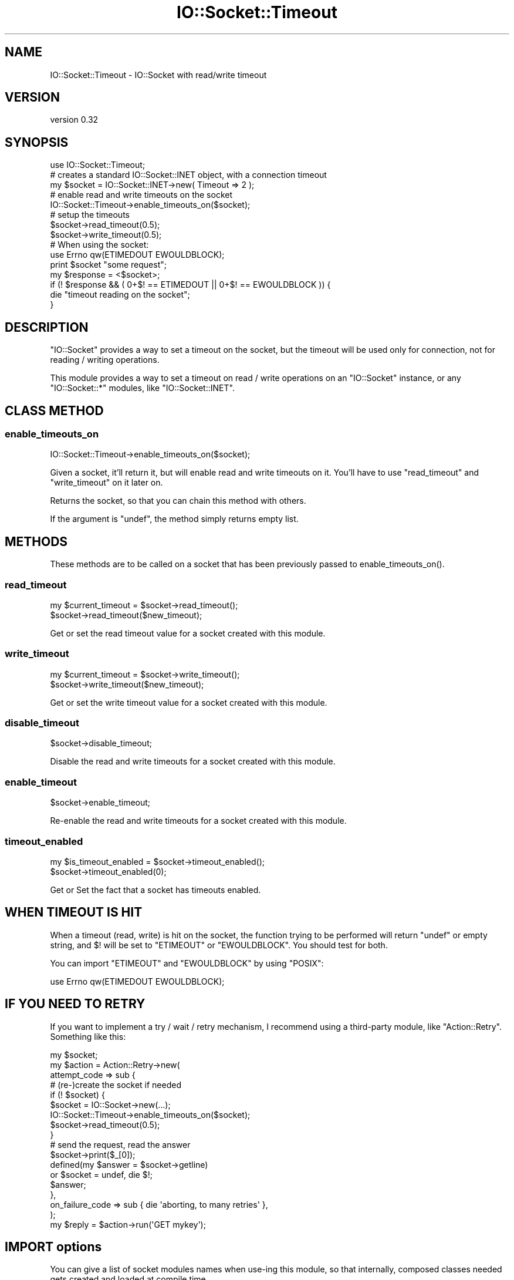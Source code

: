 .\" -*- mode: troff; coding: utf-8 -*-
.\" Automatically generated by Pod::Man 5.01 (Pod::Simple 3.43)
.\"
.\" Standard preamble:
.\" ========================================================================
.de Sp \" Vertical space (when we can't use .PP)
.if t .sp .5v
.if n .sp
..
.de Vb \" Begin verbatim text
.ft CW
.nf
.ne \\$1
..
.de Ve \" End verbatim text
.ft R
.fi
..
.\" \*(C` and \*(C' are quotes in nroff, nothing in troff, for use with C<>.
.ie n \{\
.    ds C` ""
.    ds C' ""
'br\}
.el\{\
.    ds C`
.    ds C'
'br\}
.\"
.\" Escape single quotes in literal strings from groff's Unicode transform.
.ie \n(.g .ds Aq \(aq
.el       .ds Aq '
.\"
.\" If the F register is >0, we'll generate index entries on stderr for
.\" titles (.TH), headers (.SH), subsections (.SS), items (.Ip), and index
.\" entries marked with X<> in POD.  Of course, you'll have to process the
.\" output yourself in some meaningful fashion.
.\"
.\" Avoid warning from groff about undefined register 'F'.
.de IX
..
.nr rF 0
.if \n(.g .if rF .nr rF 1
.if (\n(rF:(\n(.g==0)) \{\
.    if \nF \{\
.        de IX
.        tm Index:\\$1\t\\n%\t"\\$2"
..
.        if !\nF==2 \{\
.            nr % 0
.            nr F 2
.        \}
.    \}
.\}
.rr rF
.\" ========================================================================
.\"
.IX Title "IO::Socket::Timeout 3"
.TH IO::Socket::Timeout 3 2015-09-29 "perl v5.38.2" "User Contributed Perl Documentation"
.\" For nroff, turn off justification.  Always turn off hyphenation; it makes
.\" way too many mistakes in technical documents.
.if n .ad l
.nh
.SH NAME
IO::Socket::Timeout \- IO::Socket with read/write timeout
.SH VERSION
.IX Header "VERSION"
version 0.32
.SH SYNOPSIS
.IX Header "SYNOPSIS"
.Vb 1
\&  use IO::Socket::Timeout;
\&
\&  # creates a standard IO::Socket::INET object, with a connection timeout
\&  my $socket = IO::Socket::INET\->new( Timeout => 2 );
\&  # enable read and write timeouts on the socket
\&  IO::Socket::Timeout\->enable_timeouts_on($socket);
\&  # setup the timeouts
\&  $socket\->read_timeout(0.5);
\&  $socket\->write_timeout(0.5);
\&
\&  # When using the socket:
\&  use Errno qw(ETIMEDOUT EWOULDBLOCK);
\&  print $socket "some request";
\&  my $response = <$socket>;
\&  if (! $response && ( 0+$! == ETIMEDOUT || 0+$! == EWOULDBLOCK )) {
\&    die "timeout reading on the socket";
\&  }
.Ve
.SH DESCRIPTION
.IX Header "DESCRIPTION"
\&\f(CW\*(C`IO::Socket\*(C'\fR provides a way to set a timeout on the socket, but the timeout
will be used only for connection, not for reading / writing operations.
.PP
This module provides a way to set a timeout on read / write operations on an
\&\f(CW\*(C`IO::Socket\*(C'\fR instance, or any \f(CW\*(C`IO::Socket::*\*(C'\fR modules, like
\&\f(CW\*(C`IO::Socket::INET\*(C'\fR.
.SH "CLASS METHOD"
.IX Header "CLASS METHOD"
.SS enable_timeouts_on
.IX Subsection "enable_timeouts_on"
.Vb 1
\&  IO::Socket::Timeout\->enable_timeouts_on($socket);
.Ve
.PP
Given a socket, it'll return it, but will enable read and write timeouts on it.
You'll have to use \f(CW\*(C`read_timeout\*(C'\fR and \f(CW\*(C`write_timeout\*(C'\fR on it later on.
.PP
Returns the socket, so that you can chain this method with others.
.PP
If the argument is \f(CW\*(C`undef\*(C'\fR, the method simply returns empty list.
.SH METHODS
.IX Header "METHODS"
These methods are to be called on a socket that has been previously passed to
\&\f(CWenable_timeouts_on()\fR.
.SS read_timeout
.IX Subsection "read_timeout"
.Vb 2
\&  my $current_timeout = $socket\->read_timeout();
\&  $socket\->read_timeout($new_timeout);
.Ve
.PP
Get or set the read timeout value for a socket created with this module.
.SS write_timeout
.IX Subsection "write_timeout"
.Vb 2
\&  my $current_timeout = $socket\->write_timeout();
\&  $socket\->write_timeout($new_timeout);
.Ve
.PP
Get or set the write timeout value for a socket created with this module.
.SS disable_timeout
.IX Subsection "disable_timeout"
.Vb 1
\&  $socket\->disable_timeout;
.Ve
.PP
Disable the read and write timeouts for a socket created with this module.
.SS enable_timeout
.IX Subsection "enable_timeout"
.Vb 1
\&  $socket\->enable_timeout;
.Ve
.PP
Re-enable the read and write timeouts for a socket created with this module.
.SS timeout_enabled
.IX Subsection "timeout_enabled"
.Vb 2
\&  my $is_timeout_enabled = $socket\->timeout_enabled();
\&  $socket\->timeout_enabled(0);
.Ve
.PP
Get or Set the fact that a socket has timeouts enabled.
.SH "WHEN TIMEOUT IS HIT"
.IX Header "WHEN TIMEOUT IS HIT"
When a timeout (read, write) is hit on the socket, the function trying to be
performed will return \f(CW\*(C`undef\*(C'\fR or empty string, and \f(CW$!\fR will be set to
\&\f(CW\*(C`ETIMEOUT\*(C'\fR or \f(CW\*(C`EWOULDBLOCK\*(C'\fR. You should test for both.
.PP
You can import \f(CW\*(C`ETIMEOUT\*(C'\fR and \f(CW\*(C`EWOULDBLOCK\*(C'\fR by using \f(CW\*(C`POSIX\*(C'\fR:
.PP
.Vb 1
\&  use Errno qw(ETIMEDOUT EWOULDBLOCK);
.Ve
.SH "IF YOU NEED TO RETRY"
.IX Header "IF YOU NEED TO RETRY"
If you want to implement a try / wait / retry mechanism, I recommend using a
third-party module, like \f(CW\*(C`Action::Retry\*(C'\fR. Something like this:
.PP
.Vb 1
\&  my $socket;
\&
\&  my $action = Action::Retry\->new(
\&    attempt_code => sub {
\&        # (re\-)create the socket if needed
\&        if (! $socket) {
\&          $socket = IO::Socket\->new(...);
\&          IO::Socket::Timeout\->enable_timeouts_on($socket);
\&          $socket\->read_timeout(0.5);
\&        }
\&        # send the request, read the answer
\&        $socket\->print($_[0]);
\&        defined(my $answer = $socket\->getline)
\&          or $socket = undef, die $!;
\&        $answer;
\&    },
\&    on_failure_code => sub { die \*(Aqaborting, to many retries\*(Aq },
\&  );
\&
\&  my $reply = $action\->run(\*(AqGET mykey\*(Aq);
.Ve
.SH "IMPORT options"
.IX Header "IMPORT options"
You can give a list of socket modules names when use-ing this module, so that
internally, composed classes needed gets created and loaded at compile time.
.PP
.Vb 1
\&  use IO::Socket::Timeout qw(IO::Socket::INET);
.Ve
.SH "ENVIRONMENT VARIABLE"
.IX Header "ENVIRONMENT VARIABLE"
.SS PERL_IO_SOCKET_TIMEOUT_FORCE_SELECT
.IX Subsection "PERL_IO_SOCKET_TIMEOUT_FORCE_SELECT"
This module implements timeouts using one of two strategies. If possible (if
the operating system is linux, freebsd or mac), it uses \f(CWsetsockopt()\fR to set
read / write timeouts. Otherwise it uses \f(CWselect()\fR before performing socket
operations.
.PP
To force the use of \f(CWselect()\fR, you can set
PERL_IO_SOCKET_TIMEOUT_FORCE_SELECT to a true value at compile time (typically
in a BEGIN block)
.SH "SEE ALSO"
.IX Header "SEE ALSO"
Action::Retry, IO::Select, PerlIO::via::Timeout, Time::Out
.SH THANKS
.IX Header "THANKS"
Thanks to Vincent Pitt, Christian Hansen and Toby Inkster for various help and
useful remarks.
.SH AUTHOR
.IX Header "AUTHOR"
Damien "dams" Krotkine
.SH "COPYRIGHT AND LICENSE"
.IX Header "COPYRIGHT AND LICENSE"
This software is copyright (c) 2013 by Damien "dams" Krotkine.
.PP
This is free software; you can redistribute it and/or modify it under
the same terms as the Perl 5 programming language system itself.
